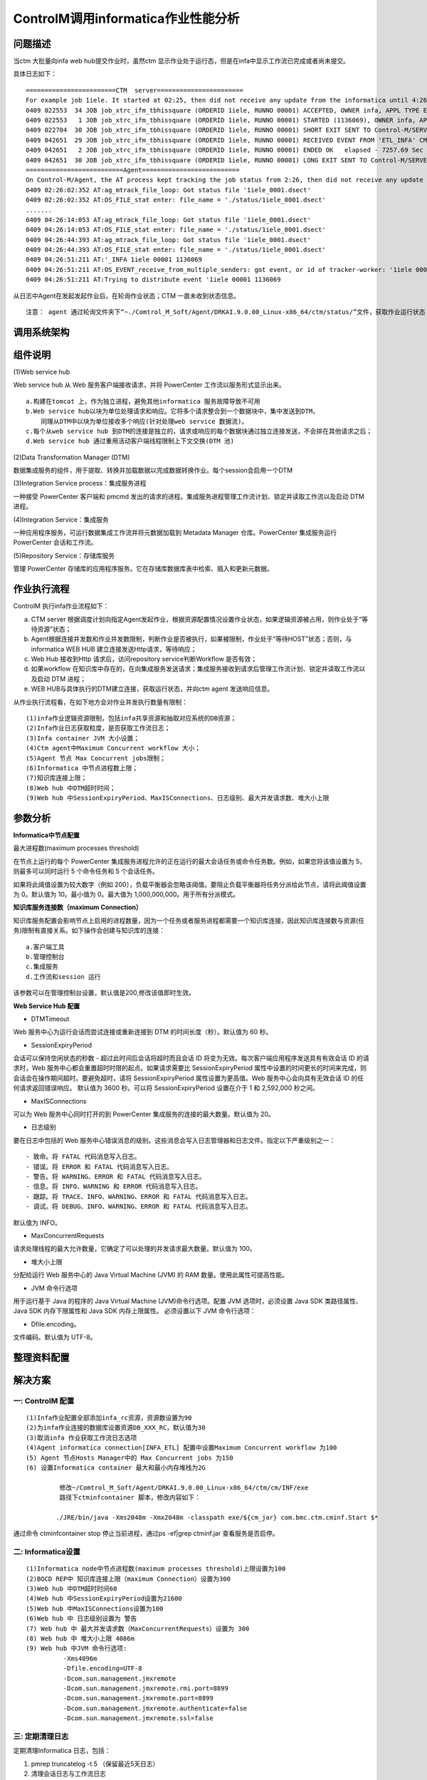ControlM调用informatica作业性能分析
========================================


问题描述
------------

当ctm 大批量向infa web hub提交作业时，虽然ctm 显示作业处于运行态，但是在infa中显示工作流已完成或者尚未提交。

具体日志如下：


::


  ========================CTM  server=======================
  For example job 1iele. It started at 02:25, then did not receive any update from the informatica until 4:26.
  0409 022553  34 JOB job_xtrc_ifm_tbhissquare (ORDERID 1iele, RUNNO 00001) ACCEPTED, OWNER infa, APPL TYPE ETL_INFA, AGENT NAME etl2.bocd.com.cn
  0409 022553   1 JOB job_xtrc_ifm_tbhissquare (ORDERID 1iele, RUNNO 00001) STARTED (1136069), OWNER infa, APPL TYPE ETL_INFA
  0409 022704  30 JOB job_xtrc_ifm_tbhissquare (ORDERID 1iele, RUNNO 00001) SHORT EXIT SENT TO Control-M/SERVER 'jobschd1.bocd.com.cn'
  0409 042651  29 JOB job_xtrc_ifm_tbhissquare (ORDERID 1iele, RUNNO 00001) RECEIVED EVENT FROM 'ETL_INFA' CM
  0409 042651   2 JOB job_xtrc_ifm_tbhissquare (ORDERID 1iele, RUNNO 00001) ENDED OK   elapsed - 7257.69 Sec   cpu - 100.76 Sec   sysout size - 5001 bytes
  0409 042651  30 JOB job_xtrc_ifm_tbhissquare (ORDERID 1iele, RUNNO 00001) LONG EXIT SENT TO Control-M/SERVER 'jobschd1.bocd.com.cn'
  ==========================Agent==========================
  On Control-M/Agent, the AT process kept tracking the job status from 2:26, then did not receive any update from Informatica server until 4:26pm.
  0409 02:26:02:352 AT:ag_mtrack_file_loop: Got status file '1iele_0001.dsect'
  0409 02:26:02:352 AT:OS_FILE_stat enter: file_name = './status/1iele_0001.dsect'
  .......
  0409 04:26:14:053 AT:ag_mtrack_file_loop: Got status file '1iele_0001.dsect'
  0409 04:26:14:053 AT:OS_FILE_stat enter: file_name = './status/1iele_0001.dsect'
  0409 04:26:44:393 AT:ag_mtrack_file_loop: Got status file '1iele_0001.dsect'
  0409 04:26:44:393 AT:OS_FILE_stat enter: file_name = './status/1iele_0001.dsect'
  0409 04:26:51:211 AT:'_INFA 1iele 00001 1136069
  0409 04:26:51:211 AT:OS_EVENT_receive_from_multiple_senders: got event, or id of tracker-worker: '1iele 00001 1136069
  0409 04:26:51:211 AT:Trying to distribute event '1iele 00001 1136069

从日志中Agent在发起发起作业后，在轮询作业状态；CTM 一直未收到状态信息。

::

    注意： agent 通过轮询文件夹下“~./Comtrol_M_Soft/Agent/DRKAI.9.0.00_Linux-x86_64/ctm/status/”文件，获取作业运行状态；当作业运行期间，hold 时间过久(超过一天)，系统会自动清理status、sysout等文件夹下文件，导致任务无法再从执行态退出。


调用系统架构
-----------------

.. image:: ./images/controlm-infa.png



组件说明
------------



(1)Web service hub

Web service hub 从 Web 服务客户端接收请求，并将 PowerCenter 工作流以服务形式显示出来。

::

  a.构建在tomcat 上，作为独立进程，避免其他informatica 服务故障导致不可用
  b.Web service hub以块为单位处理请求和响应。它将多个请求整合到一个数据块中，集中发送到DTM，
      同理从DTM中以块为单位接收多个响应(针对处理web service 数据流)。
  c.每个从web service hub 到DTM的连接是独立的，请求或响应的每个数据块通过独立连接发送，不会排在其他请求之后；
  d.Web service hub 通过重用活动客户端线程限制上下文交换(DTM 池)

(2)Data Transformation Manager (DTM) 

数据集成服务的组件，用于提取、转换并加载数据以完成数据转换作业。每个session会启用一个DTM

(3)Integration Service process：集成服务进程 

一种接受 PowerCenter 客户端和 pmcmd 发出的请求的进程。集成服务进程管理工作流计划、锁定并读取工作流以及启动 DTM 进程。 

(4)Integration Service：集成服务 

一种应用程序服务，可运行数据集成工作流并将元数据加载到 Metadata Manager 仓库。PowerCenter 集成服务运行 PowerCenter 会话和工作流。

(5)Repository Service：存储库服务 

管理 PowerCenter 存储库的应用程序服务。它在存储库数据库表中检索、插入和更新元数据。 

作业执行流程
--------------

ControlM 执行infa作业流程如下：

a. CTM server 根据调度计划向指定Agent发起作业，根据资源配置情况设置作业状态，如果逻辑资源被占用，则作业处于“等待资源”状态；

b. Agent根据连接并发数和作业并发数限制，判断作业是否被执行，如果被限制，作业处于“等待HOST”状态；否则，与informatica WEB HUB 
   建立连接发送Http请求，等待响应；

c. Web Hub 接收到Http 请求后，访问repository service判断Workflow 是否有效；

d. 如果workflow 在知识库中存在的，在向集成服务发送请求；集成服务接收到请求后管理工作流计划、锁定并读取工作流以及启动 DTM 进程；

e. WEB HUB与具体执行的DTM建立连接，获取运行状态，并向ctm agent 发送响应信息。


从作业执行流程看，在如下地方会对作业并发执行数量有限制：

::

  (1)infa作业逻辑资源限制，包括infa共享资源和抽取对应系统的DB资源；
  (2)Infa作业日志获取粒度，是否获取工作流日志；
  (3)Infa container JVM 大小设置；
  (4)Ctm agent中Maximum Concurrent workflow 大小；
  (5)Agent 节点 Max Concurrent jobs限制；
  (6)Informatica 中节点进程数上限；
  (7)知识库连接上限；
  (8)Web hub 中DTM超时时间；
  (9)Web hub 中SessionExpiryPeriod、MaxISConnections、日志级别、最大并发请求数、堆大小上限


参数分析
-------------


**Informatica中节点配置**

最大进程数(maximum processes threshold)

在节点上运行的每个 PowerCenter 集成服务进程允许的正在运行的最大会话任务或命令任务数。例如，如果您将该值设置为 5，则最多可以同时运行 5 个命令任务和 5 个会话任务。

如果将此阈值设置为较大数字（例如 200），负载平衡器会忽略该阈值。要阻止负载平衡器将任务分派给此节点，请将此阈值设置为 0。默认值为 10。最小值为 0。最大值为 1,000,000,000。用于所有分派模式。


**知识库服务连接数（maximum Connection）**

知识库服务配置会影响节点上启用的进程数量，因为一个任务或者服务进程都需要一个知识库连接，因此知识库连接数与资源(任务)限制有直接关系。如下操作会创建与知识库的连接：

::

  a.客户端工具
  b.管理控制台
  c.集成服务
  d.工作流和session 运行

该参数可以在管理控制台设置，默认值是200,修改该值即时生效。


**Web Service Hub 配置**

- DTMTimeout


Web 服务中心为运行会话而尝试连接或重新连接到 DTM 的时间长度（秒）。默认值为 60 秒。


- SessionExpiryPeriod

会话可以保持空闲状态的秒数 - 超过此时间后会话将超时而且会话 ID 将变为无效。每次客户端应用程序发送具有有效会话 ID 的请求时，Web 服务中心都会重置超时时限的起点。如果请求需要比 SessionExpiryPeriod 属性中设置的时间更长的时间来完成，则会话会在操作期间超时。要避免超时，请将 SessionExpiryPeriod 属性设置为更高值。Web 服务中心会向具有无效会话 ID 的任何请求返回错误响应。
默认值为 3600 秒。可以将 SessionExpiryPeriod 设置在介于 1 和 2,592,000 秒之间。

- MaxISConnections

可以为 Web 服务中心同时打开的到 PowerCenter 集成服务的连接的最大数量。默认值为 20。


- 日志级别

要在日志中包括的 Web 服务中心错误消息的级别。这些消息会写入日志管理器和日志文件。指定以下严重级别之一：

::

  - 致命。将 FATAL 代码消息写入日志。
  - 错误。将 ERROR 和 FATAL 代码消息写入日志。
  - 警告。将 WARNING、ERROR 和 FATAL 代码消息写入日志。
  - 信息。将 INFO、WARNING 和 ERROR 代码消息写入日志。
  - 跟踪。将 TRACE、INFO、WARNING、ERROR 和 FATAL 代码消息写入日志。
  - 调试。将 DEBUG、INFO、WARNING、ERROR 和 FATAL 代码消息写入日志。

默认值为 INFO。


- MaxConcurrentRequests

请求处理线程的最大允许数量，它确定了可以处理的并发请求最大数量。默认值为 100。

- 堆大小上限


分配给运行 Web 服务中心的 Java Virtual Machine (JVM) 的 RAM 数量。使用此属性可提高性能。

- JVM 命令行选项

用于运行基于 Java 的程序的 Java Virtual Machine (JVM)命令行选项。配置 JVM 选项时，必须设置 Java SDK 类路径属性、Java SDK 内存下限属性和 Java SDK 内存上限属性。
必须设置以下 JVM 命令行选项：


- Dfile.encoding。

文件编码。默认值为 UTF-8。


整理资料配置
-------------

.. image:: ./images/suggest_param.png

解决方案
---------------


一: ControlM 配置
^^^^^^^^^^^^^^^^^^

::

  (1)Infa作业配置全部添加infa_rc资源，资源数设置为90
  (2)为infa作业连接的数据库设置资源DB_XXX_RC，默认值为30
  (3)取消infa 作业获取工作流日志选项
  (4)Agent informatica connection[INFA_ETL] 配置中设置Maximum Concurrent workflow 为100
  (5) Agent 节点Hosts Manager中的 Max Concurrent jobs 为150
  (6) 设置Informatica container 最大和最小内存堆栈为2G

           修改~/Comtrol_M_Soft/Agent/DRKAI.9.0.00_Linux-x86_64/ctm/cm/INF/exe
           路径下ctminfcontainer 脚本，修改内容如下：

          ./JRE/bin/java -Xms2048m -Xmx2048m -classpath exe/${cm_jar} com.bmc.ctm.cminf.Start $*  

通过命令 ctminfcontainer stop 停止当前进程，通过ps -ef|grep ctminf.jar 查看服务是否启停。


二: Informatica设置
^^^^^^^^^^^^^^^^^^^^^^^^^

::

  (1)Informatica node中节点进程数(maximum processes threshold)上限设置为100
  (2)BOCD REP中 知识库连接上限（maximum Connection）设置为300
  (3)Web hub 中DTM超时时间60
  (4)Web hub 中SessionExpiryPeriod设置为21600
  (5)Web hub 中MaxISConnections设置为100
  (6)Web hub 中 日志级别设置为 警告
  (7) Web hub 中 最大并发请求数（MaxConcurrentRequests）设置为 300
  (8) Web hub 中 堆大小上限 4086m
  (9) Web hub 中JVM 命令行选项:
            -Xms4096m 
            -Dfile.encoding=UTF-8 
            -Dcom.sun.management.jmxremote 
            -Dcom.sun.management.jmxremote.rmi.port=8899
            -Dcom.sun.management.jmxremote.port=8899
            -Dcom.sun.management.jmxremote.authenticate=false
            -Dcom.sun.management.jmxremote.ssl=false

三: 定期清理日志
^^^^^^^^^^^^^^^^^^^^^^^^^^

定期清理Informatica 日志，包括：

(1) pmrep truncatelog -t 5 （保留最近5天日志）


(2) 清理会话日志与工作流日志

::

  /home/infa/Informatica/9.6.1/server/infa_shared/SessLogs
  /home/infa/Informatica/9.6.1/server/infa_shared/WorkflowLogs